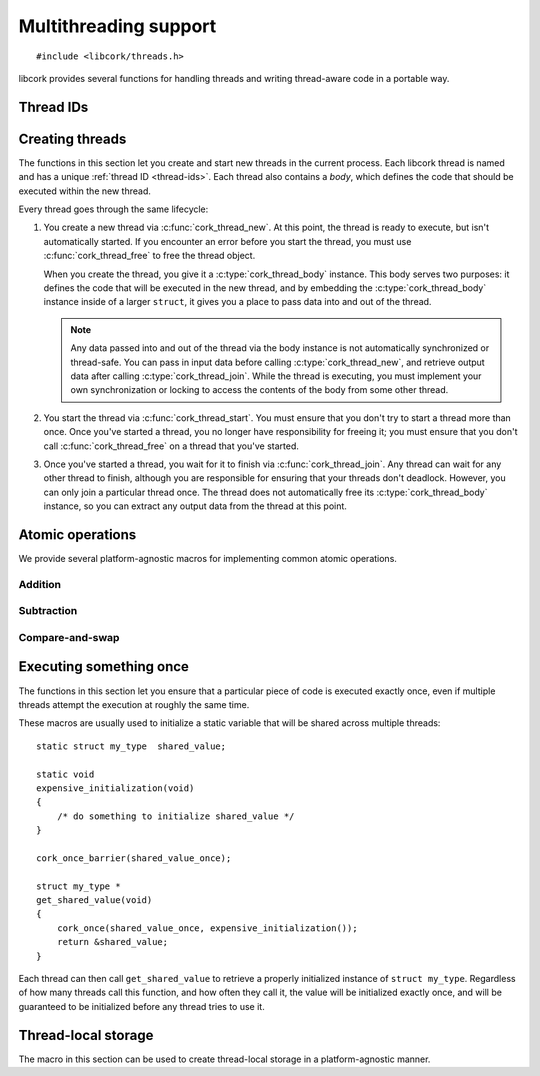 .. _multithreading:

**********************
Multithreading support
**********************

.. highlight:: c

::

  #include <libcork/threads.h>

libcork provides several functions for handling threads and writing
thread-aware code in a portable way.


.. _thread-ids:

Thread IDs
==========

.. type:: unsigned int cork_thread_id

   An identifier for a thread in the current process.  This is a portable type;
   it is not based on the "raw" thread ID used by the underlying thread
   implementation.  This type will always be equivalent to ``unsigned int``, on
   all platforms.  Furthermore, :c:data:`CORK_THREAD_NONE` will always refer to
   an instance of this type that we guarantee will not be used by any thread.

.. var:: cork_thread_id CORK_THREAD_NONE

   A :c:type:`cork_thread_id` value that will not be used as the ID of any
   thread.  You can use this value to represent "no thread" in any data
   structures you create.  Moreover, we guarantee that ``CORK_THREAD_NONE`` will
   have the value ``0``, which lets you zero-initialize a data structure
   containing a :c:type:`cork_thread_id`, and have its initial state
   automatically represent "no thread".

.. function:: cork_thread_id cork_current_thread_get_id(void)

   Returns the identifier of the currently executing thread.  This function
   works correctly for any thread in the current proces --- including the main
   thread, and threads that weren't created by :c:func:`cork_thread_new`.


.. _threads:

Creating threads
================

The functions in this section let you create and start new threads in the
current process.  Each libcork thread is named and has a unique :ref:`thread ID
<thread-ids>`.  Each thread also contains a *body*, which defines the code that
should be executed within the new thread.

Every thread goes through the same lifecycle:

1) You create a new thread via :c:func:`cork_thread_new`.  At this point, the
   thread is ready to execute, but isn't automatically started.  If you
   encounter an error before you start the thread, you must use
   :c:func:`cork_thread_free` to free the thread object.

   When you create the thread, you give it a :c:type:`cork_thread_body`
   instance.  This body serves two purposes: it defines the code that will be
   executed in the new thread, and by embedding the :c:type:`cork_thread_body`
   instance inside of a larger ``struct``, it gives you a place to pass data
   into and out of the thread.

   .. note::

      Any data passed into and out of the thread via the body instance is not
      automatically synchronized or thread-safe.  You can pass in input data
      before calling :c:type:`cork_thread_new`, and retrieve output data after
      calling :c:type:`cork_thread_join`.  While the thread is executing, you
      must implement your own synchronization or locking to access the contents
      of the body from some other thread.

2) You start the thread via :c:func:`cork_thread_start`.  You must ensure that
   you don't try to start a thread more than once.  Once you've started a
   thread, you no longer have responsibility for freeing it; you must ensure
   that you don't call :c:func:`cork_thread_free` on a thread that you've
   started.

3) Once you've started a thread, you wait for it to finish via
   :c:func:`cork_thread_join`.  Any thread can wait for any other thread to
   finish, although you are responsible for ensuring that your threads don't
   deadlock.  However, you can only join a particular thread once.  The thread
   does not automatically free its :c:type:`cork_thread_body` instance, so you
   can extract any output data from the thread at this point.


.. type:: struct cork_thread_body

   The code that should be executed within a new thread.  If you need to pass
   any information into the thread before it starts, or to retrieve information
   from the thread when it finishes, you should create a :ref:`subclass
   <embedded-struct>` of this type.

   .. member:: int (\*run)(struct cork_thread_body \*body)

      The function that gets executed within the new thread.

   .. member:: void (\*free)(struct cork_thread_body \*body)

      Free any additional resources used by this thread body.

.. function:: int cork_thread_body_run(struct cork_thread_body \*body)

   Execute the *body*'s :c:member:`~cork_thread_body.run` method.  You will
   normally not have to call this function directly; the
   :c:member:`~cork_thread_body.run` method will be called automatically when
   the corresponding thread is started.

.. function:: void cork_thread_body_free(struct cork_thread_body \*body)

   Free *body*.  You must make sure not to call this function if there's a
   thread currently executing this body.


.. type:: struct cork_thread

   A thread within the current process.  This type is opaque; you must use the
   functions defined below to interact with the thread.


.. function:: struct cork_thread \*cork_thread_new(const char \*name, struct cork_thread_body \*body)

   Create a new thread with the given *name* that will execute *body*.  The
   thread does not start running immediately.

.. function:: void cork_thread_free(struct cork_thread \*thread)

   Free *thread*.  You can only call this function if you haven't started the
   thread yet.  Once you start a thread, the thread is responsible for freeing
   itself when it finishes.

.. function:: struct cork_thread \*cork_current_thread_get(void)

   Return the :c:type:`cork_thread` instance for the current thread.  This
   function returns ``NULL`` when called from the main thread (i.e., the one
   created automatically when the process starts), or from a thread that wasn't
   created via :c:func:`cork_thread_new`.

.. function:: const char \* cork_thread_get_name(struct cork_thread \*thread)
              cork_thread_id cork_thread_get_id(struct cork_thread \*thread)

   Retrieve information about the given thread.

.. function:: int cork_thread_start(struct cork_thread \*thread)

   Start *thread*.  After calling this function, you must not try to free
   *thread* yourself; the thread will automatically free itself once it has
   finished executing and has been joined.

.. function:: int cork_thread_join(struct cork_thread \*thread)

   Wait for *thread* to finish executing.  If the thread's body's
   :c:member:`~cork_thread_body.run` method returns an :ref:`error condition
   <errors>`, we will catch that error and return it ourselves.  The thread is
   automatically freed once it finishes executing.

   You cannot join a thread that has not been started, and once you've started a
   thread, you **must** join it exactly once.  (If you don't join it, there's no
   guarantee that it will be freed.)


.. _atomics:

Atomic operations
=================

We provide several platform-agnostic macros for implementing common
atomic operations.


Addition
~~~~~~~~

.. function:: void cork_int_atomic_add(volatile int_t \*var, int_t delta)
              void cork_uint_atomic_add(volatile uint_t \*var, uint_t delta)

   Atomically add *delta* to the variable pointed to by *var*, returning
   the result of the addition.

.. function:: void cork_int_atomic_pre_add(volatile int_t \*var, int_t delta)
              void cork_uint_atomic_pre_add(volatile uint_t \*var, uint_t delta)

   Atomically add *delta* to the variable pointed to by *var*, returning
   the value from before the addition.


Subtraction
~~~~~~~~~~~

.. function:: void cork_int_atomic_sub(volatile int_t \*var, int_t delta)
              void cork_uint_atomic_sub(volatile uint_t \*var, uint_t delta)

   Atomically subtract *delta* from the variable pointed to by *var*,
   returning the result of the subtraction.

.. function:: void cork_int_atomic_pre_sub(volatile int_t \*var, int_t delta)
              void cork_uint_atomic_pre_sub(volatile uint_t \*var, uint_t delta)

   Atomically subtract *delta* from the variable pointed to by *var*,
   returning the value from before the subtraction.


Compare-and-swap
~~~~~~~~~~~~~~~~

.. function:: int_t cork_int_cas(volatile int_t \*var, int_t old_value, int_t new_value)
              uint_t cork_uint_cas(volatile uint_t \*var, uint_t old_value, uint_t new_value)
              TYPE \*cork_ptr_cas(TYPE \* volatile \*var, TYPE \*old_value, TYPE \*new_value)

   Atomically check whether the variable pointed to by *var* contains
   the value *old_value*, and if so, update it to contain the value
   *new_value*.  We return the value of *var* before the
   compare-and-swap.  (If this value is equal to *old_value*, then the
   compare-and-swap was successful.)


.. _once:

Executing something once
========================

The functions in this section let you ensure that a particular piece of
code is executed exactly once, even if multiple threads attempt the
execution at roughly the same time.

.. macro:: cork_once_barrier(name)

   Declares a barrier that can be used with the :c:func:`cork_once`
   macro.

.. macro:: cork_once(barrier, call)
           cork_once_recursive(barrier, call)

   Ensure that *call* (which can be an arbitrary statement) is executed
   exactly once, regardless of how many times control reaches the call
   to ``cork_once``.  If control reaches the ``cork_once`` call at
   roughly the same time in multiple threads, exactly one of them will
   be allowed to execute the code.  The call to ``cork_once`` won't
   return until *call* has been executed.

   If you have multiple calls to ``cork_once`` that use the same
   *barrier*, then exactly one *call* will succeed.  If the *call*
   statements are different in those ``cork_once`` invocations, then
   it's undefined which one gets executed.

   If the function that contains the ``cork_once`` call is recursive, then you
   should call the ``_recursive`` variant of the macro.  With the ``_recursive``
   variant, if the same thread tries to obtain the underlying lock multiple
   times, the second and later calls will silently succeed.  With the regular
   variant, you'll get a deadlock in this case.

These macros are usually used to initialize a static variable that will
be shared across multiple threads::

    static struct my_type  shared_value;

    static void
    expensive_initialization(void)
    {
        /* do something to initialize shared_value */
    }

    cork_once_barrier(shared_value_once);

    struct my_type *
    get_shared_value(void)
    {
        cork_once(shared_value_once, expensive_initialization());
        return &shared_value;
    }

Each thread can then call ``get_shared_value`` to retrieve a properly
initialized instance of ``struct my_type``.  Regardless of how many
threads call this function, and how often they call it, the value will
be initialized exactly once, and will be guaranteed to be initialized
before any thread tries to use it.


.. _tls:

Thread-local storage
====================

The macro in this section can be used to create thread-local storage in
a platform-agnostic manner.

.. macro:: cork_tls(TYPE type, SYMBOL name)

   Creates a static function called :samp:`{[name]}_get`, which will
   return a pointer to a thread-local instance of *type*.  This is a
   static function, so it won't be visible outside of the current
   compilation unit.

   When a particular thread's instance is created for the first time, it
   will be filled with ``0`` bytes.  If the actual type needs more
   complex initialization before it can be used, you can create a
   wrapper struct that contains a boolean indiciating whether that
   initialization has happened::

       struct wrapper {
           bool  initialized;
           struct real_type  val;
       };

       cork_tls(struct wrapper, wrapper);

       static struct real_type *
       real_type_get(void)
       {
           struct wrapper * wrapper = wrapper_get();
           struct real_type * real_val = &wrapper->val;
           if (CORK_UNLIKELY(!wrapper->initialized)) {
               expensive_initialization(real_val);
           }
           return real_val;
       }

   It's also not possible to provide a finalization function; if your
   thread-local variable acquires any resources or memory that needs to
   be freed when the thread finishes, you must make a “thread cleanup”
   function that you explicitly call at the end of each thread.

   .. note::

      On some platforms, the number of thread-local values that can be
      created by any given process is limited (i.e., on the order of 128
      or 256 values).  This means that you should limit the number of
      thread-local values you create, especially in a library.
